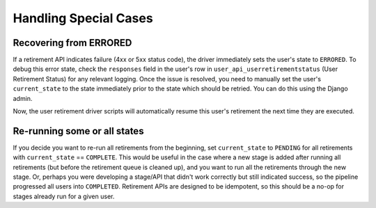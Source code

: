 .. _handling-special-cases:

**********************
Handling Special Cases
**********************

.. _recovering-from-errored:

Recovering from ERRORED
***********************

If a retirement API indicates failure (4xx or 5xx status code), the driver
immediately sets the user's state to ``ERRORED``.  To debug this error state,
check the ``responses`` field in the user's row in
``user_api_userretirementstatus`` (User Retirement Status) for any relevant
logging.  Once the issue is resolved, you need to manually set
the user's ``current_state`` to the state immediately prior to the state which
should be retried.  You can do this using the Django admin.

.. digraph:: retirement_states_example
   :align: center

      //rankdir=LR;  // Rank Direction Left to Right
      ranksep = "0.3";

      edge[color=grey]

      node[fontname=Courier,fontsize=12,shape=box,group=main]
      { rank = same INIT[style=invis] PENDING }
      {
          edge[style=bold,color=black]
          INIT -> PENDING;
          "..."[shape=none]
          PENDING -> RETIRING_ENROLLMENTS -> ENROLLMENTS_COMPLETE -> RETIRING_FORUMS;
      }
      RETIRING_FORUMS -> FORUMS_COMPLETE -> "..." -> COMPLETE

      node[group=""];
      RETIRING_ENROLLMENTS -> ERRORED;
      RETIRING_FORUMS -> ERRORED[style=bold,color=black];
      PENDING -> ABORTED;

      subgraph cluster_terminal_states {
          label = "Terminal States";
          labelloc = b  // put label at bottom
          {rank = same ERRORED COMPLETE ABORTED}
      }

      ERRORED -> ENROLLMENTS_COMPLETE[style="bold,dashed",color=black,label=" via django\nadmin"]

Now, the user retirement driver scripts will automatically resume this user's
retirement the next time they are executed.

Re-running some or all states
*****************************

If you decide you want to re-run all retirements from the beginning, set
``current_state`` to ``PENDING`` for all retirements with ``current_state`` ==
``COMPLETE``.  This would be useful in the case where a new stage is added
after running all retirements (but before the retirement queue is cleaned up),
and you want to run all the retirements through the new stage.  Or, perhaps you
were developing a stage/API that didn't work correctly but still indicated
success, so the pipeline progressed all users into ``COMPLETED``.  Retirement
APIs are designed to be idempotent, so this should be a no-op for stages
already run for a given user.
